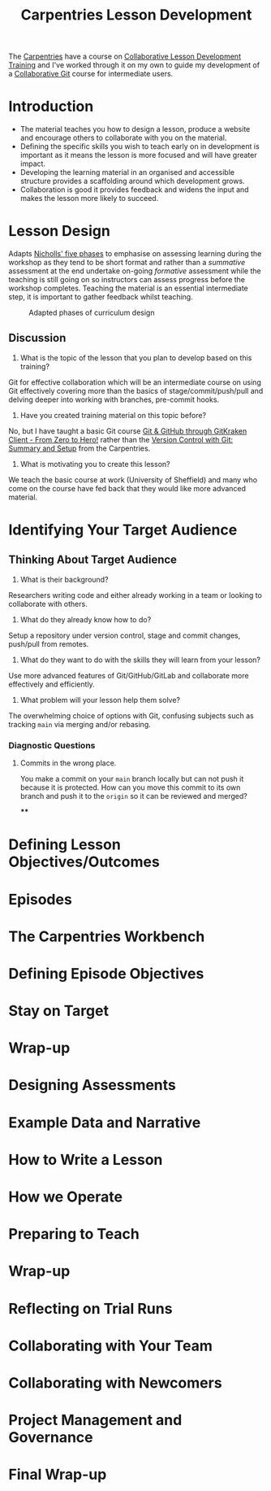 :PROPERTIES:
:ID:       1a80c1c9-1f4d-41b7-afc8-e80a7c2aa72f
:mtime:    20240115162904 20231211220109
:ctime:    20231211220109
:END:
#+TITLE: Carpentries Lesson Development
#+FILETAGS: :carpentries:learning:teaching:

The [[id:380cd501-fc14-4e9c-bd26-ad3fd41bace0][Carpentries]] have a course on  [[https://carpentries.github.io/lesson-development-training/][Collaborative Lesson Development Training]] and I've worked through it on my own to
guide my development of a [[https://github.com/ns-rse/git-collaboration][Collaborative Git]] course for intermediate users.


* Introduction
+ The material teaches you how to design a lesson, produce a website and encourage others to collaborate with you on the
  material.
+ Defining the specific skills you wish to teach early on in development is important as it means the lesson is more
  focused and will have greater impact.
+ Developing the learning material in an organised and accessible structure provides a scaffolding around which
  development grows.
+ Collaboration is good it provides feedback and widens the input and makes the lesson more likely to succeed.
* Lesson Design
Adapts [[https://www.taylorfrancis.com/books/mono/10.4324/9780203469231/developing-teaching-learning-higher-education-gill-nicholls][Nicholls' five phases]] to emphasise on assessing learning during the workshop as they tend to be short format and
rather than a /summative/ assessment at the end undertake on-going /formative/ assessment while the teaching is still
going on so instructors can assess progress before the workshop completes. Teaching the material is an essential
intermediate step, it is important to gather feedback whilst teaching.

#+CAPTION: Adapted phases of curriculum design
#+ATTR_HTML: :width 400px
[[./img/carpentries/cldt-design-process.svg]]

** Discussion

1. What is the topic of the lesson that you plan to develop based on this training?

Git for effective collaboration which will be an intermediate course on using Git effectively covering more than the
basics of stage/commit/push/pull and delving deeper into working with branches, pre-commit hooks.

2. Have you created training material on this topic before?

No, but I have taught a basic Git course [[https://srse-git-github-zero2hero.netlify.app/][Git & GitHub through GitKraken Client - From Zero to Hero!]] rather than the
[[https://swcarpentry.github.io/git-novice/][Version Control with Git: Summary and Setup]] from the Carpentries.

3. What is motivating you to create this lesson?

We teach the basic course at work (University of Sheffield) and many who come on the course have fed back that they
would like more advanced material.

* Identifying Your Target Audience

** Thinking About Target Audience

1. What is their background?

Researchers writing code and either already working in a team or looking to collaborate with others.

2. What do they already know how to do?

Setup a repository under version control, stage and commit changes, push/pull from remotes.

3. What do they want to do with the skills they will learn from your lesson?

Use more advanced features of Git/GitHub/GitLab and collaborate more effectively and efficiently.

4. What problem will your lesson help them solve?

The overwhelming choice of options with Git, confusing subjects such as tracking ~main~ via merging and/or rebasing.

*** Diagnostic Questions

**** Commits in the wrong place.

You make a commit on your ~main~ branch locally but can not push it because it is protected. How can you move this
commit to its own branch and push it to the ~origin~ so it can be reviewed and merged?

****
* Defining Lesson Objectives/Outcomes
* Episodes
* The Carpentries Workbench
* Defining Episode Objectives
* Stay on Target
* Wrap-up
* Designing Assessments
* Example Data and Narrative
* How to Write a Lesson
* How we Operate
* Preparing to Teach
* Wrap-up
* Reflecting on Trial Runs
* Collaborating with Your Team
* Collaborating with Newcomers
* Project Management and Governance
* Final Wrap-up
